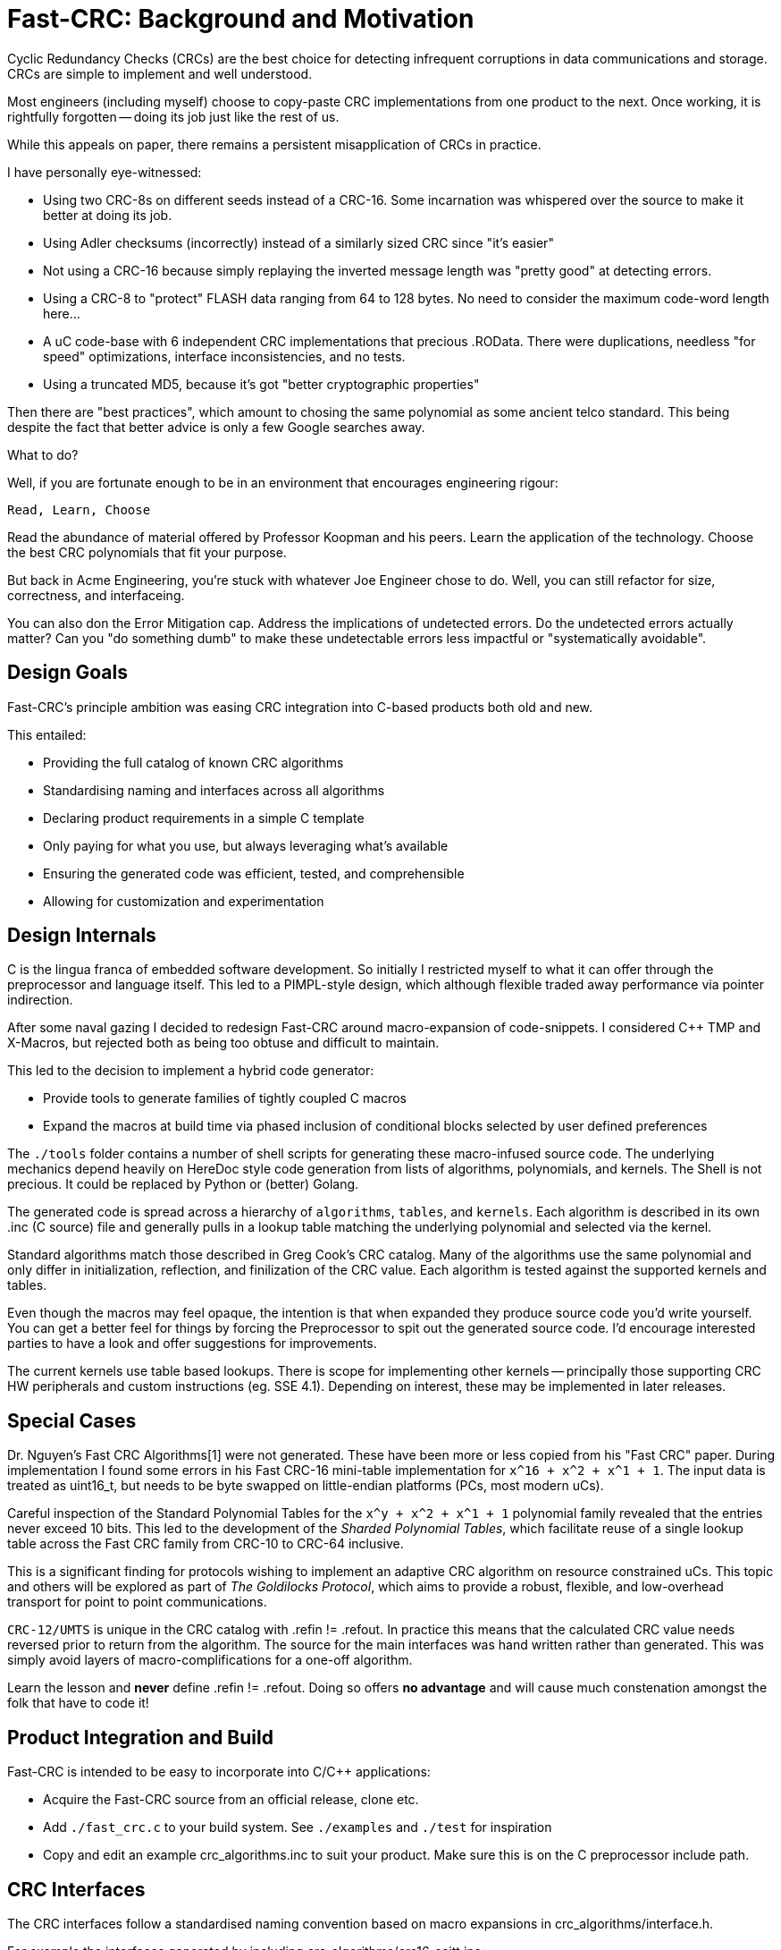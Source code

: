 :source-highlighter: rouge
:rouge-style: monokai

= Fast-CRC: Background and Motivation

Cyclic Redundancy Checks (CRCs) are the best choice for detecting infrequent corruptions in data communications and storage.
CRCs are simple to implement and well understood.

Most engineers (including myself) choose to copy-paste CRC implementations from one product to the next.
Once working, it is rightfully forgotten -- doing its job just like the rest of us.

While this appeals on paper, there remains a persistent misapplication of CRCs in practice.

I have personally eye-witnessed:

* Using two CRC-8s on different seeds instead of a CRC-16.
  Some incarnation was whispered over the source to make it better at doing its job.
* Using Adler checksums (incorrectly) instead of a similarly sized CRC since "it's easier"
* Not using a CRC-16 because simply replaying the inverted message length was "pretty good" at detecting errors.
* Using a CRC-8 to "protect" FLASH data ranging from 64 to 128 bytes.
  No need to consider the maximum code-word length here...
* A uC code-base with 6 independent CRC implementations that precious .ROData.
  There were duplications, needless "for speed" optimizations, interface inconsistencies, and no tests.
* Using a truncated MD5, because it's got "better cryptographic properties"

Then there are "best practices", which amount to chosing the same polynomial as some ancient telco standard.
This being despite the fact that better advice is only a few Google searches away.

What to do?

Well, if you are fortunate enough to be in an environment that encourages engineering rigour:

`Read, Learn, Choose`

Read the abundance of material offered by Professor Koopman and his peers.
Learn the application of the technology.
Choose the best CRC polynomials that fit your purpose.

But back in Acme Engineering, you're stuck with whatever Joe Engineer chose to do.
Well, you can still refactor for size, correctness, and interfaceing.

You can also don the Error Mitigation cap.
Address the implications of undetected errors.
Do the undetected errors actually matter?
Can you "do something dumb" to make these undetectable errors less impactful or "systematically avoidable".

== Design Goals

Fast-CRC's principle ambition was easing CRC integration into C-based products both old and new.

This entailed:

* Providing the full catalog of known CRC algorithms
* Standardising naming and interfaces across all algorithms
* Declaring product requirements in a simple C template
* Only paying for what you use, but always leveraging what's available
* Ensuring the generated code was efficient, tested, and comprehensible
* Allowing for customization and experimentation

== Design Internals

C is the lingua franca of embedded software development.
So initially I restricted myself to what it can offer through the preprocessor and language itself.
This led to a PIMPL-style design, which although flexible traded away performance via pointer indirection.

After some naval gazing I decided to redesign Fast-CRC around macro-expansion of code-snippets.
I considered C++ TMP and X-Macros, but rejected both as being too obtuse and difficult to maintain.

This led to the decision to implement a hybrid code generator:

* Provide tools to generate families of tightly coupled C macros
* Expand the macros at build time via phased inclusion of conditional blocks selected by user defined preferences

The `./tools` folder contains a number of shell scripts for generating these macro-infused source code.
The underlying mechanics depend heavily on HereDoc style code generation from lists of algorithms, polynomials, and kernels.
The Shell is not precious.  It could be replaced by Python or (better) Golang.

The generated code is spread across a hierarchy of `algorithms`, `tables`, and `kernels`.
Each algorithm is described in its own .inc (C source) file and generally pulls in a lookup table matching the underlying polynomial and selected via the kernel.

Standard algorithms match those described in Greg Cook's CRC catalog.
Many of the algorithms use the same polynomial and only differ in initialization, reflection, and finilization of the CRC value.
Each algorithm is tested against the supported kernels and tables.

Even though the macros may feel opaque,
the intention is that when expanded they produce source code you'd write yourself.
You can get a better feel for things by forcing the Preprocessor to spit out the generated source code.
I'd encourage interested parties to have a look and offer suggestions for improvements.

The current kernels use table based lookups.
There is scope for implementing other kernels -- principally those supporting CRC HW peripherals and custom instructions (eg. SSE 4.1).
Depending on interest, these may be implemented in later releases.

== Special Cases

Dr. Nguyen's Fast CRC Algorithms[1] were not generated.  These have been more or less copied from his "Fast CRC" paper.
During implementation I found some errors in his Fast CRC-16 mini-table implementation for `x^16 + x^2 + x^1 + 1`.
The input data is treated as uint16_t, but needs to be byte swapped on little-endian platforms (PCs, most modern uCs).

Careful inspection of the Standard Polynomial Tables for the `x^y + x^2 + x^1 + 1` polynomial family revealed that the entries never exceed 10 bits.
This led to the development of the _Sharded Polynomial Tables_, which facilitate reuse of a single lookup table across the Fast CRC family from CRC-10 to CRC-64 inclusive.

This is a significant finding for protocols wishing to implement an adaptive CRC algorithm on resource constrained uCs.
This topic and others will be explored as part of _The Goldilocks Protocol_, which aims to provide a robust, flexible, and low-overhead transport for point to point communications.

`CRC-12/UMTS` is unique in the CRC catalog with .refin != .refout.
In practice this means that the calculated CRC value needs reversed prior to return from the algorithm.
The source for the main interfaces was hand written rather than generated.
This was simply avoid layers of macro-complifications for a one-off algorithm.

Learn the lesson and *never* define .refin != .refout.
Doing so offers *no advantage* and will cause much constenation amongst the folk that have to code it!

== Product Integration and Build

Fast-CRC is intended to be easy to incorporate into C/C++ applications:

* Acquire the Fast-CRC source from an official release, clone etc.
* Add `./fast_crc.c` to your build system.
  See `./examples` and `./test` for inspiration
* Copy and edit an example crc_algorithms.inc to suit your product.
  Make sure this is on the C preprocessor include path.

== CRC Interfaces

The CRC interfaces follow a standardised naming convention based on macro expansions in crc_algorithms/interface.h.

For example the interfaces generated by including crc_algorithms/crc16_ccitt.inc:

[source,C]
----

// The "Single-Pass Interface" calculates the CRC-16/CCITT CRC across the provided data in a single pass.

uint16_t crc16_CCITT(uint8_t const *data, size_t const data_len);

// The "Multi-Pass Interface" calculates the CRC-16/CCITT CRC across the provided data as it comes to hand.
// The intermediate crc value returned by _start or _continue is passed into _continue or _finish until the required data is fully processed.

uint16_t crc16_CCITT_start(uint8_t const *data, size_t const data_len);
uint16_t crc16_CCITT_continue(uint16_t const crc, uint8_t const *data, size_t const data_len);
uint16_t crc16_CCITT_finish(uint16_t const crc, uint8_t const *data, size_t const data_len);

----

== References

[1] "Fast CRCs (Extended Version)", Nguyen Gam, https://arxiv.org/pdf/1009.5949.pdf
